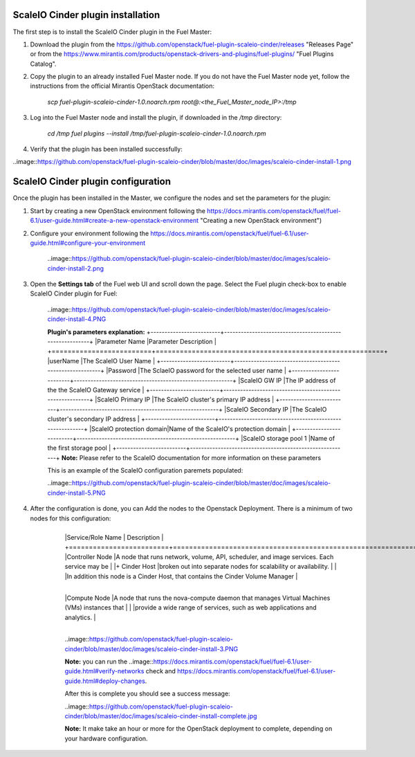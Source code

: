 ===========================================================
ScaleIO Cinder plugin installation
===========================================================
The first step is to install the ScaleIO Cinder plugin in the Fuel Master:

1. Download the plugin from the https://github.com/openstack/fuel-plugin-scaleio-cinder/releases "Releases Page" or from the https://www.mirantis.com/products/openstack-drivers-and-plugins/fuel-plugins/ "Fuel Plugins Catalog".
 
2. Copy the plugin to an already installed Fuel Master node. If you do not have the Fuel Master node yet, follow the instructions from the official Mirantis OpenStack documentation:

     `scp  fuel-plugin-scaleio-cinder-1.0.noarch.rpm root@:<the_Fuel_Master_node_IP>:/tmp`

3. Log into the Fuel Master node and install the plugin, if downloaded in the `/tmp` directory:

	`cd /tmp`
	`fuel plugins --install /tmp/fuel-plugin-scaleio-cinder-1.0.noarch.rpm`
    

4. Verify that the plugin has been installed successfully: 

..image::https://github.com/openstack/fuel-plugin-scaleio-cinder/blob/master/doc/images/scaleio-cinder-install-1.png


===========================================================
ScaleIO Cinder plugin configuration
===========================================================
Once the plugin has been installed in the Master, we configure the nodes and set the parameters for the plugin:


1. Start by creating a new OpenStack environment following the https://docs.mirantis.com/openstack/fuel/fuel-6.1/user-guide.html#create-a-new-openstack-environment "Creating a new OpenStack environment") 

2. Configure your environment following the https://docs.mirantis.com/openstack/fuel/fuel-6.1/user-guide.html#configure-your-environment

	..image::https://github.com/openstack/fuel-plugin-scaleio-cinder/blob/master/doc/images/scaleio-cinder-install-2.png

3. Open the **Settings tab** of the Fuel web UI and scroll down the page. Select the Fuel plugin check-box to enable ScaleIO Cinder plugin for Fuel:

	..image::https://github.com/openstack/fuel-plugin-scaleio-cinder/blob/master/doc/images/scaleio-cinder-install-4.PNG
	
	**Plugin's parameters explanation:** 
	+-------------------------+---------------------------------------------------------+
	|Parameter Name           |Parameter Description									|
	+=========================+=========================================================+
	|userName                 |The ScaleIO User Name									|
	+-------------------------+---------------------------------------------------------+
	|Password                 |The SclaeIO password for the selected user name			|
	+-------------------------+---------------------------------------------------------+
	|ScaleIO GW IP            |The IP address of the the ScaleIO Gateway service		|
	+-------------------------+---------------------------------------------------------+
	|ScaleIO Primary IP       |The ScaleIO cluster's primary IP address					|
	+-------------------------+---------------------------------------------------------+
	|ScaleIO Secondary IP     |The ScaleIO cluster's secondary IP address				|
	+-------------------------+---------------------------------------------------------+
	|ScaleIO protection domain|Name of the ScaleIO's protection domain					|
	+-------------------------+---------------------------------------------------------+
	|ScaleIO storage pool 1   |Name of the first storage pool							|
	+-------------------------+---------------------------------------------------------+
	**Note:** Please refer to the ScaleIO documentation for more information on these parameters 

	This is an example of the ScaleIO configuration paremets populated: 

	..image::https://github.com/openstack/fuel-plugin-scaleio-cinder/blob/master/doc/images/scaleio-cinder-install-5.PNG


4. After the configuration is done, you can Add the nodes to the Openstack Deployment. There is a minimum of two nodes for this configuration: 
    +-------------------------+----------------------------------------------------------------------------------------------+
	|Service/Role Name        | Description 																				 |
	+=========================+==============================================================================================+
	|Controller Node          |A node that runs network, volume, API, scheduler, and image services. Each service may be     | 
	|+ Cinder Host			  |broken out into separate nodes for scalability or availability.                               |
	|						  |In addition this node is a Cinder Host, that contains the Cinder Volume Manager               |
    +-------------------------+----------------------------------------------------------------------------------------------+									
	|Compute Node             |A node that runs the nova-compute daemon that manages Virtual Machines (VMs) instances that   |
	|                         |provide a wide range of services, such as web applications and analytics.                     |
    +-------------------------+----------------------------------------------------------------------------------------------+									
	..image::https://github.com/openstack/fuel-plugin-scaleio-cinder/blob/master/doc/images/scaleio-cinder-install-3.PNG

	**Note:** you can run the 
	..image::https://docs.mirantis.com/openstack/fuel/fuel-6.1/user-guide.html#verify-networks 
	check and https://docs.mirantis.com/openstack/fuel/fuel-6.1/user-guide.html#deploy-changes. 

	After this is complete you should see a success message:

	..image::https://github.com/openstack/fuel-plugin-scaleio-cinder/blob/master/doc/images/scaleio-cinder-install-complete.jpg

	**Note:** It make take an hour or more for the OpenStack deployment to complete, depending on your hardware configuration. 

